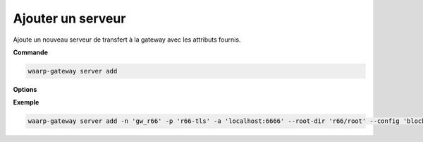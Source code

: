 ==================
Ajouter un serveur
==================

.. program:: waarp-gateway server add

Ajoute un nouveau serveur de transfert à la gateway avec les attributs fournis.

**Commande**

.. code-block:: shell

   waarp-gateway server add

**Options**

.. option:: -n <NAME>, --name=<NAME>

   Le nom du serveur. Doit être unique.

.. option:: -p <PROTO>, --protocol=<PROTO>

   Le protocole utilisé par le serveur.

.. option:: -a <ADDRESS>, --address=<ADDRESS>

   L'adresse du serveur (au format [adresse:port]).

.. option:: --root-dir=<ROOT_DIR>

   Le dossier racine du serveur. Peut être un chemin relatif à la racine de la
   Waarp Gateway, ou bien absolu.

.. option:: --receive-dir=<RECV_DIR>

   Le dossier de réception du serveur. Les fichiers reçus sur le serveur seront
   déposés dans ce dossier (sauf si la règle de transfert supplante ce dossier
   avec son propre dossier local). Peut être un chemin relatif au ``root-dir``
   du serveur, ou bien absolu.

.. option:: --send-dir=<SEND_DIR>

   Le dossier d'envoi du serveur. Les fichiers téléchargés depuis le serveur
   seront récupérés dans ce dossier (sauf si la règle de transfert supplante ce
   dossier avec son propre dossier local). Peut être un chemin relatif au
   ``root-dir`` du serveur, ou bien absolu.

.. option:: --tmp-dir=<TMP_DIR>

   Le dossier de réception temporaire du serveur. Les fichiers en cours de
   réception par le serveur seront écrits dans ce dossier pour la durée du
   transfert (sauf si la règle de transfert supplante ce dossier avec son propre
   dossier temporaire local) avant d'être déposés dans le dossier de réception
   une fois le transfert terminé. Peut être un chemin relatif au ``root-dir``
   du serveur, ou bien absolu.

.. option:: -c <KEY:VAL>, --config=<KEY:VAL>

   La configuration protocolaire du serveur. Répéter pour chaque paramètre de la
   configuration. Les options de la configuration varient en fonction du protocole
   utilisé (voir :ref:`configuration protocolaire <reference-proto-config>` pour
   plus de détails).

.. option:: -r <ROOT>, --root=<ROOT>

   .. deprecated:: 0.5.0

      Remplacé par l'option ``--root-dir``.

   Le dossier racine du serveur. Peut être un chemin relatif ou absolu. Si
   le chemin est relatif, il sera relatif à la racine de Waarp Gateway renseignée
   dans le fichier de configuration.

.. option:: -i <IN_DIR>, --in=<IN_DIR>

   .. deprecated:: 0.5.0

      Remplacé par l'option ``--receive-dir``.

   Le dossier de réception du serveur. Peut être un chemin relatif ou absolu. Si
   le chemin est relatif, il sera relatif à la racine du serveur.

.. option:: -o <OUT_DIR>, --out=<OUT_DIR>

   .. deprecated:: 0.5.0

      Remplacé par l'option ``--send-dir``.

   Le dossier d'envoi du serveur. Peut être un chemin relatif ou absolu. Si
   le chemin est relatif, il sera relatif à la racine du serveur.

.. option:: -w <WORK_DIR>, --work=<WORK_DIR>

   .. deprecated:: 0.5.0

      Remplacé par l'option ``--tmp-dir``.


**Exemple**

.. code-block:: shell

   waarp-gateway server add -n 'gw_r66' -p 'r66-tls' -a 'localhost:6666' --root-dir 'r66/root' --config 'blockSize:32768'
